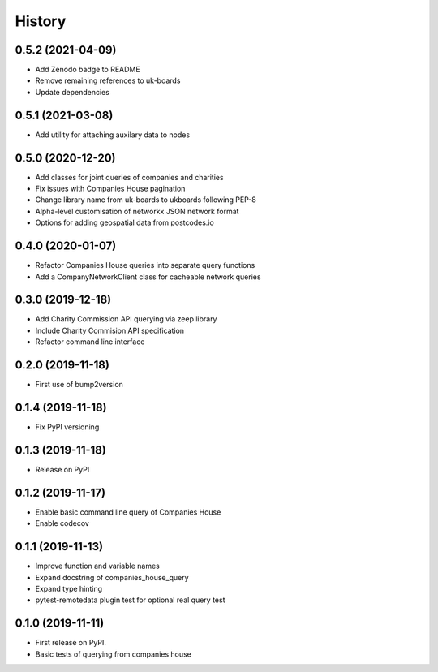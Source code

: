 =======
History
=======

0.5.2 (2021-04-09)
------------------

* Add Zenodo badge to README
* Remove remaining references to uk-boards
* Update dependencies

0.5.1 (2021-03-08)
------------------

* Add utility for attaching auxilary data to nodes

0.5.0 (2020-12-20)
------------------

* Add classes for joint queries of companies and charities
* Fix issues with Companies House pagination
* Change library name from uk-boards to ukboards following PEP-8
* Alpha-level customisation of networkx JSON network format
* Options for adding geospatial data from postcodes.io

0.4.0 (2020-01-07)
------------------

* Refactor Companies House queries into separate query functions
* Add a CompanyNetworkClient class for cacheable network queries

0.3.0 (2019-12-18)
------------------

* Add Charity Commission API querying via zeep library
* Include Charity Commision API specification
* Refactor command line interface

0.2.0 (2019-11-18)
------------------

* First use of bump2version

0.1.4 (2019-11-18)
------------------

* Fix PyPI versioning

0.1.3 (2019-11-18)
------------------

* Release on PyPI

0.1.2 (2019-11-17)
------------------

* Enable basic command line query of Companies House
* Enable codecov

0.1.1 (2019-11-13)
------------------

* Improve function and variable names
* Expand docstring of companies_house_query
* Expand type hinting
* pytest-remotedata plugin test for optional real query test

0.1.0 (2019-11-11)
------------------

* First release on PyPI.
* Basic tests of querying from companies house

